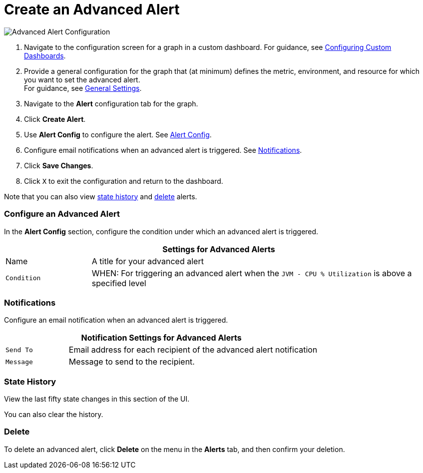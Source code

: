 = Create an Advanced Alert

//INCLUDED IN GRAPH CONFIG FILE
[[alerts]]

////
TODO_FUTURE?
You can create, configure, delete, test, and send alerts to people who need to see them. The rules you configure trigger alerts when conditions reach a specified threshold value, for example: *TODO_FUTURE?*  You can also get the history of an alert.
////

image::graph-alert-config.png[Advanced Alert Configuration]


. Navigate to the configuration screen for a graph in a custom dashboard. For guidance, see xref:dashboard-custom-config.adoc[Configuring Custom Dashboards].
. Provide a general configuration for the graph that (at minimum) defines the metric, environment, and resource for which you want to set the advanced alert. +
For guidance, see xref:dashboard-custom-config-graph.adoc#general_settings[General Settings].
. Navigate to the *Alert* configuration tab for the graph.
. Click *Create Alert*.
. Use *Alert Config* to configure the alert. See <<alert_config, Alert Config>>.
. Configure email notifications when an advanced alert is triggered. See <<notifications, Notifications>>.
. Click *Save Changes*. 
. Click `X` to exit the configuration and return to the dashboard.

Note that you can also view <<state_history, state history>> and <<delete_alert, delete>> alerts.

[[alert_config]]
=== Configure an Advanced Alert

In the *Alert Config* section, configure the condition under which an advanced alert is triggered.

[%header,cols="1,4"]
|===
2+| Settings for Advanced Alerts
| Name | A title for your advanced alert
| `Condition` | WHEN: For triggering an advanced alert when the `JVM - CPU % Utilization` is above a specified level
|===

////
TODO _FUTURE?
.Advanced Alert Config
[%header,cols="1,4"]
|===

| Name | A title for your advanced alert
| `Evaluate Every` | Interval at which to poll for an alert, for example, every sixty seconds (`60s`).
| Conditions a|
* WHEN: `min()`, `max()`, `sum()`, `count()`, `last()`, `median()`, `diff()`, `percent_diff()`, `count_non_null()`
* OF: Example: `query(A, 5m, now)`
* IS ABOVE or *TODO for other relationships*
* If No Data or All Values Are Null SET STATE TO `Alerting`, `No Data`, `Keep Last State`, or `Ok`.
* If Execution Error or Timeout SET STATE TO `Alerting` or `Keep Last State`
| Test Rule |
|===
////

[[notifications]]
=== Notifications

Configure an email notification when an advanced alert is triggered.

[%header,cols="1,4"]
|===
2+| Notification Settings for Advanced Alerts
| `Send To` | Email address for each recipient of the advanced alert notification
| `Message` | Message to send to the recipient.
|===

[[state_history]]
=== State History

View the last fifty state changes in this section of the UI.

You can also clear the history.

[[delete_alert]]
=== Delete

To delete an advanced alert, click *Delete* on the menu in the *Alerts* tab, and then confirm your deletion.
